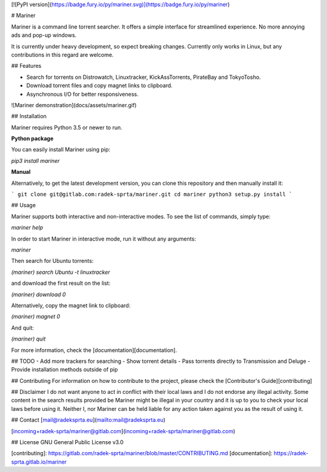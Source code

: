 
[![PyPI version](https://badge.fury.io/py/mariner.svg)](https://badge.fury.io/py/mariner)

# Mariner

Mariner is a command line torrent searcher. It offers a simple interface for streamlined experience. No more annoying ads and pop-up windows.

It is currently under heavy development, so expect breaking changes. Currently only works in Linux, but any contributions in this regard are welcome.

## Features

- Search for torrents on Distrowatch, Linuxtracker, KickAssTorrents, PirateBay and TokyoTosho.
- Download torrent files and copy magnet links to clipboard.
- Asynchronous I/O for better responsiveness.

![Mariner demonstration](docs/assets/mariner.gif)

## Installation

Mariner requires Python 3.5 or newer to run.

**Python package**

You can easily install Mariner using pip:

`pip3 install mariner`

**Manual**

Alternatively, to get the latest development version, you can clone this repository and then manually install it:

```
git clone git@gitlab.com:radek-sprta/mariner.git
cd mariner
python3 setup.py install
```

## Usage

Mariner supports both interactive and non-interactive modes. To see the list of commands, simply type:

`mariner help`

In order to start Mariner in interactive mode, run it without any arguments:

`mariner`

Then search for Ubuntu torrents:

`(mariner) search Ubuntu -t linuxtracker`

and download the first result on the list:

`(mariner) download 0`

Alternatively, copy the magnet link to clipboard:

`(mariner) magnet 0`

And quit:

`(mariner) quit`

For more information, check the [documentation][documentation].

## TODO
- Add more trackers for searching
- Show torrent details
- Pass torrents directly to Transmission and Deluge
- Provide installation methods outside of pip

## Contributing
For information on how to contribute to the project, please check the [Contributor's Guide][contributing]

## Disclaimer
I do not want anyone to act in conflict with their local laws and I do not endorse any illegal activity. Some content in the search results provided be Mariner might be illegal in your country and it is up to you to check your local laws before using it. Neither I, nor Mariner can be held liable for any action taken against you as the result of using it.

## Contact
[mail@radeksprta.eu](mailto:mail@radeksprta.eu)

[incoming+radek-sprta/mariner@gitlab.com](incoming+radek-sprta/mariner@gitlab.com)

## License
GNU General Public License v3.0

[contributing]: https://gitlab.com/radek-sprta/mariner/blob/master/CONTRIBUTING.md
[documentation]: https://radek-sprta.gitlab.io/mariner


